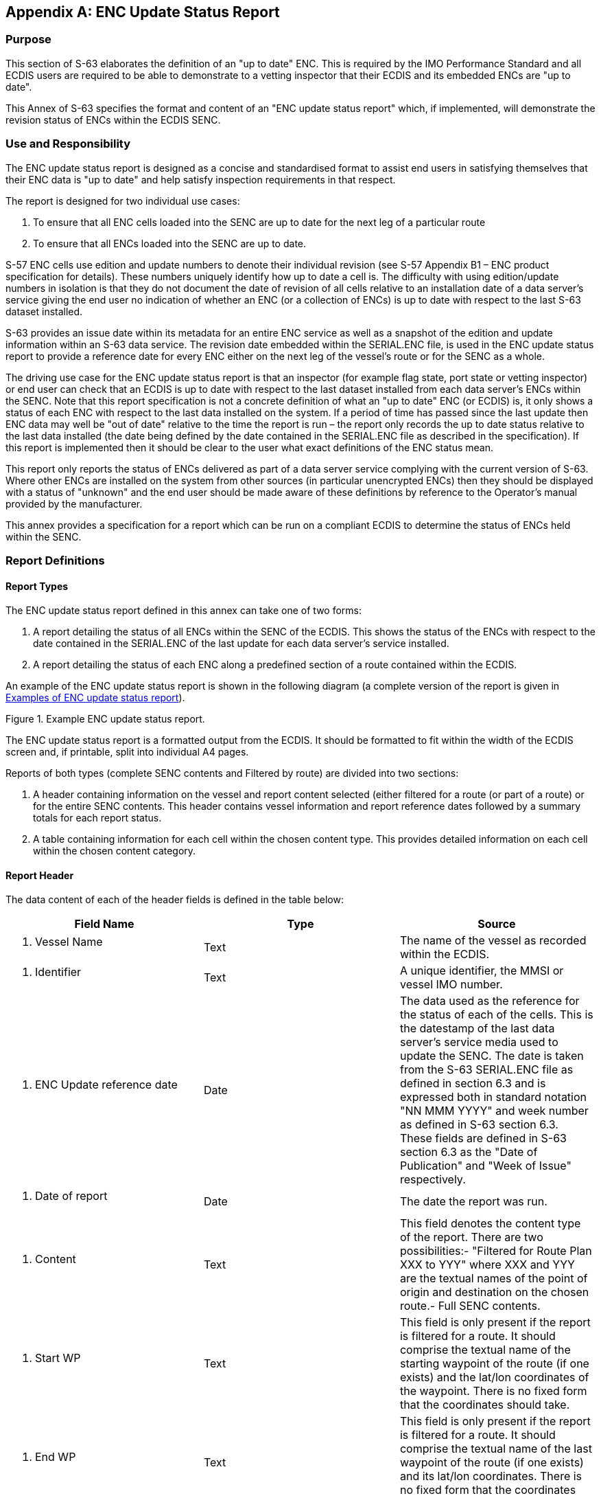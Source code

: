 
[appendix,obligation=normative]
[[annexC]]
== ENC Update Status Report

=== Purpose

This section of S-63 elaborates the definition of an "up to date" ENC. This is required by the IMO Performance Standard and all ECDIS users are required to be able to demonstrate to a vetting inspector that their ECDIS and its embedded ENCs are "up to date".

This Annex of S-63 specifies the format and content of an "ENC update status report" which, if implemented, will demonstrate the revision status of ENCs within the ECDIS SENC.

=== Use and Responsibility

The ENC update status report is designed as a concise and standardised format to assist end users in satisfying themselves that their ENC data is "up to date" and help satisfy inspection requirements in that respect.

The report is designed for two individual use cases:

[type=a]
. To ensure that all ENC cells loaded into the SENC are up to date for the next leg of a particular route
. To ensure that all ENCs loaded into the SENC are up to date.

S-57 ENC cells use edition and update numbers to denote their individual revision (see S-57 Appendix B1 – ENC product specification for details). These numbers uniquely identify how up to date a cell is. The difficulty with using edition/update numbers in isolation is that they do not document the date of revision of all cells relative to an installation date of a data server's service giving the end user no indication of whether an ENC (or a collection of ENCs) is up to date with respect to the last S-63 dataset installed.

S-63 provides an issue date within its metadata for an entire ENC service as well as a snapshot of the edition and update information within an S-63 data service. The revision date embedded within the SERIAL.ENC file, is used in the ENC update status report to provide a reference date for every ENC either on the next leg of the vessel's route or for the SENC as a whole.

The driving use case for the ENC update status report is that an inspector (for example flag state, port state or vetting inspector) or end user can check that an ECDIS is up to date with respect to the last dataset installed from each data server's ENCs within the SENC. Note that this report specification is not a concrete definition of what an "up to date" ENC (or ECDIS) is, it only shows a status of each ENC with respect to the last data installed on the system. If a period of time has passed since the last update then ENC data may well be "out of date" relative to the time the report is run – the report only records the up to date status relative to the last data installed (the date being defined by the date contained in the SERIAL.ENC file as described in the specification). If this report is implemented then it should be clear to the user what exact definitions of the ENC status mean.

This report only reports the status of ENCs delivered as part of a data server service complying with the current version of S-63. Where other ENCs are installed on the system from other sources (in particular unencrypted ENCs) then they should be displayed with a status of "unknown" and the end user should be made aware of these definitions by reference to the Operator's manual provided by the manufacturer.

This annex provides a specification for a report which can be run on a compliant ECDIS to determine the status of ENCs held within the SENC.

=== Report Definitions

==== Report Types

The ENC update status report defined in this annex can take one of two forms:

. A report detailing the status of all ENCs within the SENC of the ECDIS. This shows the status of the ENCs with respect to the date contained in the SERIAL.ENC of the last update for each data server's service installed.
. A report detailing the status of each ENC along a predefined section of a route contained within the ECDIS.

An example of the ENC update status report is shown in the following diagram (a complete version of the report is given in <<examples_of_enc_update_status_report>>).

[[fig35]]
.Example ENC update status report.
image::image-35.png["","",""]

The ENC update status report is a formatted output from the ECDIS. It should be formatted to fit within the width of the ECDIS screen and, if printable, split into individual A4 pages.

Reports of both types (complete SENC contents and Filtered by route) are divided into two sections:

. A header containing information on the vessel and report content selected (either filtered for a route (or part of a route) or for the entire SENC contents. This header contains vessel information and report reference dates followed by a summary totals for each report status.
. A table containing information for each cell within the chosen content type. This provides detailed information on each cell within the chosen content category.

[[report_header]]
==== Report Header

The data content of each of the header fields is defined in the table below:

[%unnumbered]
[cols="a,a,a",option="header"]
|===
| Field Name | Type | Source

| 1. Vessel Name | Text | The name of the vessel as recorded within the ECDIS.
| 2. Identifier | Text | A unique identifier, the MMSI or vessel IMO number.
| 3. ENC Update reference date | Date | The data used as the reference for the status of each of the cells. This is the datestamp of the last data server's service media used to update the SENC. The date is taken from the S-63 SERIAL.ENC file as defined in section 6.3 and is expressed both in standard notation "NN MMM YYYY" and week number as defined in S-63 section 6.3. These fields are defined in S-63 section 6.3 as the "Date of Publication" and "Week of Issue" respectively.
| 4. Date of report | Date | The date the report was run.
| 5. Content | Text | This field denotes the content type of the report. There are two possibilities:- "Filtered for Route Plan XXX to YYY" where XXX and YYY are the textual names of the point of origin and destination on the chosen route.- Full SENC contents.
| 6. Start WP | Text | This field is only present if the report is filtered for a route. It should comprise the textual name of the starting waypoint of the route (if one exists) and the lat/lon coordinates of the waypoint. There is no fixed form that the coordinates should take.
| 7. End WP | Text | This field is only present if the report is filtered for a route. It should comprise the textual name of the last waypoint of the route (if one exists) and its lat/lon coordinates. There is no fixed form that the coordinates should take.

|===

[[filtering_of_enc_update_status]]
==== Filtering of ENC update status report for route section

Where the ENC update status report is filtered for a route plan then the cells in the SENC whose status are checked are defined by the intersection of the route corridor with the chart boundaries (as defined by the M_COVR (CATCOV=1) features within the SENC for the installed ENCs).

The width of the filtering corridor is equal to the "user specified distance" implemented inside the ECDIS to fulfil IMO MSC.232(82) _11.3.5:_

_"An indication should be given if the mariner plans a route closer than a user-specified distance from the boundary of a prohibited area or a geographic area for which special conditions exist (see appendix 4). An indication should also be given if the mariner plans a route closer than a user-specified distance from a point object, such as a fixed or floating aid to navigation or isolated danger."_

This is not the same as the XTD distance.

==== Summary Totals

The summary section of the report follows directly after the header. The summary contains the following information:

. The title : *"Chart Status Summary"*
. Totals of cells with the relevant status in the order defined below. The definitions for each status are defined in <<data_server_content_tables>>.
[type=a]
.. Total – the total number of cells available in the SENC for the content type selected for the report (either full or filtered by route).
.. Up to date – the total number of cells (for the content selected) which have status "Up to date".
.. Not up to date – the total number of cells (for the content selected) which have status "Not up to date".
.. Withdrawn – the total number of cells (for the content selected) which have status "Withdrawn".
.. Cancelled – the total number of cells (for the content selected) which have status "Cancelled".
.. Unknown – the number of cells for which a status cannot be determined for any reason.

The possibilities for the ENC status are listed in the following table along with their definitions.

[[data_server_content_tables]]
==== Data Server content tables

The detailed tables in each report are arranged by data server – each separate data server or ENC data source within the SENC has its own separate table listing all ENCs by content type (as reported in the "Content" field in the report header). The detailed tables contain the following information:

. Title: Data Server Name- this is the data server identified by the SERIAL.ENC file referred to in the header section as defined in section
. For each cell installed in the SENC from the data server:
[type=a]
.. Cell Name – the name of the cell. The S-57 DSID DSNM subfield (S-57 Appendix B, 6.3.2.1)
.. Edition – the edition of the cell in the SENC. S-57 DSID EDTN.
.. Update – the update number of the cell in the SENC. S-57 DSID UPDN
.. Issue Date – the S-57 ISDT of the last applied update to the cell in the SENC
.. Status – the status of the cell. The status may have one of four values determined according to the criteria in the following table:

[%unnumbered]
[cols="a,a",option="header"]
|===
| Status Message | Specification

^.^| *Up to date*
| This is where the SENC has all the latest update and/or new edition information for the cell installed as defined by the latest PRODUCTS.TXT data. The reference date for the most up to date information is defined by the "ENC Update reference date" defined in <<report_header>> (found within the latest SERIAL.ENC file installed on the system). The ENC Update reference date must be within the last four weeks from the time of the report execution or the cell shall be displayed as "Not up to date" regardless of its status as defined by the PRODUCTS.TXT data.

^.^| *Not Up to date*
| This is where the SENC has NOT installed all the latest update and/or new edition for the cell. Again, the reference point for what should be installed is defined by the ENC Update reference date defined in <<report_header>> (found within the latest SERIAL.ENC file applied to the SENC from the data server). If the reference date is older than four weeks then cells shall be displayed as "not up to date" by definition.

^.^| *Withdrawn*
| The number of cells which have been withdrawn by the data server or cancelled but which are still available within the SENC.

^.^| *Unknown*
| Cells for which a status cannot be determined for any reason. If cells from a dataset with a "PARTIAL" PRODUCTS.TXT file are loaded then all cells in a data server's service but not included in the partial PRODUCTS.TXT shall be deemed to be "Unknown" as no definitive information on them can be determined. A "FULL" PRODUCTS.TXT content is required to specify the status of all cells in a data server's service.

|===

==== Optional columns in ENC update status report

If the OEM wishes to provide more information to end users in the ENC status report then two additional columns may be added to the report. These are defined below:

. Expiry Date. This is the date of expiry of the ENC permit (as defined in S-63 part 3.4).
. Action. An advisory-only action to be taken by the user based on the status of ENCs within the SENC, their expiry dates and availability of data within the data server's service.

[%unnumbered]
[cols="a,a",option="header"]
|===
| Action | Definition

| Renew
| If the expiry date of the ENC permit for the cell is less than 30 days from the time of the execution of the report then the entry in the table shall be "Renew".

| To be Ordered (Route Filtered report only)
|
If, when running the route filtered report, a cell is identified within the data server's service which intersects the route (as defined in <<filtering_of_enc_update_status>>) but the cell is not currently installed, it shall be included in the table with the Action as "To be Ordered".

Note that:

. The cell limits defined in the PRODUCTS.TXT for the data server's service shall be used to establish intersection with the route (as defined in <<filtering_of_enc_update_status>>).

. The "advisory" nature of this column should be made very clear to the user as there may be many small scale charts which intersect a particular route, not all of which the mariner considers necessary.

| No action
| If the cell expiry date is > 30 days from the time of the report execution it shall be marked as "No action".

| To be removed
| If the cell is marked as cancelled or does not appear in the latest edition of the data server's full PRODUCTS.TXT then it should be removed so that out of date information is not maintained within the SENC.

| To be installed (Route filtered report only)
| If a cell is identified as intersecting with the planned route (as defined in <<filtering_of_enc_update_status>>) and a permit is installed within the system but the cell itself is not installed then the entry shall be marked as "To be installed".

|===

[[examples_of_enc_update_status_report]]
==== Examples of ENC update status report

[%unnumbered]
====
*_ENC Update Status Report._*

*Vessel Name*:: HMS Goteborg +
*Identifier*:: IMO 4653321 +
*ENC Update Reference Date*:: 16 May 2013 : WK24/2013 +
*Date of Report*:: 1 Jun 2013 +
*Content*:: Full

*Chart Status Summary:*

*Chart Status*:: *Count* +
Total:: 50 +
Up to Date:: 38/50 +
Not Up to Date:: 10/50 +
Withdrawn:: 2/50 +
Unknown:: 0/50

[%unnumbered]
|===
2+h| *Data Server: GB* | | |
| *Cell Name* | *Edition* | *Update* | *Issue Date* | *Status*
| DE316001 | 5 | 1 | 13 Mar 2013 | Not Up to Date
| DE416010 | 1 | 1 | 12 Apr 2012 | Not Up to Date
| DE416020 | 6 | 2 | 11 May 2012 | Not Up to Date
| DE416021 | 8 | 3 | 10 May 2012 | Not Up to Date
| DE416030 | 3 | 0 | 01 Jan 2013 | Not Up to Date
| DE516175 | 6 | 6 | 01 Jan 2013 | Not Up to Date
| DE516200 | 8 | 5 | 04 May 2013 | Not Up to Date
| DK2KATGS | 4 | 4 | 22 Apr 2012 | Not Up to Date
| DK2LILBL | 2 | 0 | 14 Nov 2012 | Not Up to Date
| DK2SKARK | 6 | 7 | 25 Oct 2012 | Not Up to Date
| DK2STOBL | 9 | 6 | 06 Aug 2011 | Not Up to Date
| DK4ABFNF | 4 | 9 | 21 Jan 2011 | Withdrawn
| DK4FAVSF | 2 | 1 | 19 Apr 2011 | Withdrawn
| DK4KATGN | 1 | 2 | 28 Feb 2013 | Up to Date
| DK4KATGS | 1 | 11 | 17 Jun 2012 | Up to Date
| DK4STOBN | 1 | 2 | 14 Nov 2012 | Up to Date
| DK4STOBS | 4 | 1 | 06 Jun 2013 | Up to Date
| DK5KALBG | 5 | 8 | 03 Apr 2012 | Up to Date
| DK5KORSO | 3 | 7 | 16 Aug 2012 | Up to Date
| SE2BHS0W | 8 | 5 | 19 Nov 2012 | Up to Date
| SE2BI9SW | 4 | 0 | 04 Jun 2012 | Up to Date
| SE3CI5D4 | 4 | 3 | 14 Nov 2012 | Up to Date
| SE3CI9T4 | 5 | 1 | 25 Oct 2012 | Up to Date
| SE3DI7L8 | 4 | 2 | 06 Aug 2011 | Up to Date
| SE3DI7LA | 1 | 1 | 21 Jan 2011 | Up to Date
| SE3DI9T8 | 1 | 5 | 19 Apr 2011 | Up to Date
| SE4DI7L8 | 2 | 4 | 28 Feb 2013 | Up to Date
| SE4EI7LA | 1 | 6 | 17 Jun 2012 | Up to Date
| SE4EI7LB | 7 | 32 | 14 Nov 2012 | Up to Date
| SE4EI8PB | 8 | 4 | 06 Jun 2013 | Up to Date
| SE4EI9T8 | 6 | 6 | 03 Apr 2012 | Up to Date
| SE4EI9T9 | 5 | 14 | 16 Aug 2012 | Up to Date
| SE4EIAX8 | 9 | 7 | 19 Nov 2012 | Up to Date
| SE4EIAX9 | 8 | 7 | 04 Jun 2012 | Up to Date
| SE4FI8PA | 10 | 1 | 14 Nov 2012 | Up to Date
| SE4GI8PA | 2 | 2 | 25 Oct 2012 | Up to Date
| SE4HI8PA | 3 | 1 | 06 Aug 2011 | Up to Date
| SE4II8PA | 1 | 11 | 21 Jan 2011 | Up to Date
| SE5DI7L8 | 13 | 2 | 14 Nov 2012 | Up to Date
| SE5EI7LA | 3 | 9 | 25 Oct 2012 | Up to Date
| SE5EI9T8 | 14 | 8 | 06 Aug 2011 | Up to Date
| SE5EI9T9 | 2 | 7 | 21 Jan 2011 | Up to Date
| SE5EIAX8 | 6 | 5 | 19 Apr 2011 | Up to Date
| SE5EIAX9 | 8 | 3 | 28 Feb 2013 | Up to Date
| SE5FI7LB | 8 | 4 | 17 Jun 2012 | Up to Date
| SE5FI8PA | 1 | 1 | 14 Nov 2012 | Up to Date
| SE5GI7LB | 7 | 2 | 06 Jun 2013 | Up to Date

|===

[%unnumbered]
|===
2+h| *Data Server: PM* | | |
| *Cell Name* | *Edition* | *Update* | *Issue Date* | *Status*
| SE5GI8PA | 6 | 8 | 03 Apr 2012 | Up to Date
| SE5HI7LB | 4 | 6 | 16 Aug 2012 | Up to Date
| SE5HI8PA | 3 | 5 | 19 Nov 2012 | Up to Date
| SE5II7LB | 5 | 4 | 04 Jun 2012 | Up to Date
| SE5II8PA | 2 | 4 | 14 Nov 2012 | Up to Date
| SE6DI7LA | 12 | 3 | 25 Oct 2012 | Up to Date

|===

*_Route Filtered ENC Update Status Report._*

*Vessel Name*:: HMS Goteborg +
*Identifier*:: IMO 4653321 +
*Report Date*:: 16^th^ May 2013 +
*Content*:: Filtered for Route Plan "Goteborg – Kiel" +
*Start WP*:: Goteborg [57.782324N,11.966667E] +
*End WP*:: Kiel [54.333742N,10.159607E]

*Chart Status Summary:*

*Chart Status*:: *Count* +
Total:: 50 +
Up to Date:: 38/50 +
Not Up to Date:: 10/50 +
Withdrawn:: 2/50 +
Unknown:: 0/50


[%unnumbered]
|===
2+h| *Data Server: GB* | | | | |
| *Cell Name* | *Edition* | *Update* | *Issue Date* | *Expiry Date* | *Status* | *Action*
| DE316001 | 5 | 1 | 13032013 | | Not Up to Date | To be installed
| DE416010 | 1 | 1 | 12042012 | | Not Up to Date | To be installed
| DE416020 | 6 | 2 | 11052012 | | Not Up to Date | To be installed
| DE416021 | 8 | 3 | 10052012 | | Not Up to Date | To be installed
| DE416030 | 3 | 0 | 01012013 | | Not Up to Date | To be installed
| DE516175 | 6 | 6 | 01012013 | | Not Up to Date | To be ordered
| DE516200 | 8 | 5 | 04052013 | | Not Up to Date | To be ordered
| DK2KATGS | 4 | 4 | 22042012 | | Not Up to Date | To be ordered
| DK2LILBL | 2 | 0 | 14112012 | | Not Up to Date | To be ordered
| DK2SKARK | 6 | 7 | 25102012 | | Not Up to Date | To be ordered
| DK2STOBL | 9 | 6 | 06082011 | | Not Up to Date | To be ordered
| DK4ABFNF | 4 | 9 | 21012011 | | Withdrawn | To be removed
| DK4FAVSF | 2 | 1 | 19042011 | | Withdrawn | To be removed
| DK4KATGN | 1 | 2 | 28022013 | | Up to Date | Renew
| DK4KATGS | 1 | 11 | 17062012 | | Up to Date | Renew
| DK4STOBN | 1 | 2 | 14112012 | | Up to Date | Renew
| DK4STOBS | 4 | 1 | 06062013 | | Up to Date | No action
| DK5KALBG | 5 | 8 | 03042012 | | Up to Date | No action
| DK5KORSO | 3 | 7 | 16082012 | | Up to Date | No action
| SE2BHS0W | 8 | 5 | 19112012 | | Up to Date | No action
| SE2BI9SW | 4 | 0 | 04062012 | | Up to Date | No action
| SE3CI5D4 | 4 | 3 | 14112012 | | Up to Date | No action

|===
====
